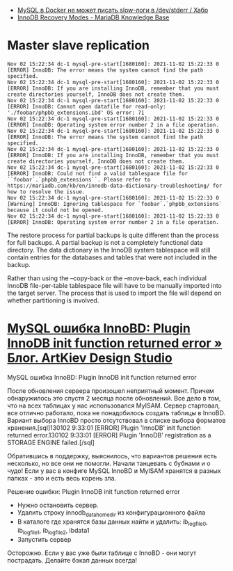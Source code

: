 :PROPERTIES:
:ID:       4f9e0884-5ba6-4405-b4ee-68046655de58
:END:
- [[https://habr.com/ru/company/flant/blog/572340/][MySQL в Docker не может писать slow-логи в /dev/stderr / Хабр]]
- [[https://mariadb.com/kb/en/innodb-recovery-modes/][InnoDB Recovery Modes - MariaDB Knowledge Base]]

* Master slave replication

#+begin_example
  Nov 02 15:22:34 dc-1 mysql-pre-start[1680160]: 2021-11-02 15:22:33 0 [ERROR] InnoDB: The error means the system cannot find the path specified.
  Nov 02 15:22:34 dc-1 mysql-pre-start[1680160]: 2021-11-02 15:22:33 0 [ERROR] InnoDB: If you are installing InnoDB, remember that you must create directories yourself, InnoDB does not create them.
  Nov 02 15:22:34 dc-1 mysql-pre-start[1680160]: 2021-11-02 15:22:33 0 [ERROR] InnoDB: Cannot open datafile for read-only: './foobar/phpbb_extensions.ibd' OS error: 71
  Nov 02 15:22:34 dc-1 mysql-pre-start[1680160]: 2021-11-02 15:22:33 0 [ERROR] InnoDB: Operating system error number 2 in a file operation.
  Nov 02 15:22:34 dc-1 mysql-pre-start[1680160]: 2021-11-02 15:22:33 0 [ERROR] InnoDB: The error means the system cannot find the path specified.
  Nov 02 15:22:34 dc-1 mysql-pre-start[1680160]: 2021-11-02 15:22:33 0 [ERROR] InnoDB: If you are installing InnoDB, remember that you must create directories yourself, InnoDB does not create them.
  Nov 02 15:22:34 dc-1 mysql-pre-start[1680160]: 2021-11-02 15:22:33 0 [ERROR] InnoDB: Could not find a valid tablespace file for ``foobar`.`phpbb_extensions``. Please refer to https://mariadb.com/kb/en/innodb-data-dictionary-troubleshooting/ for how to resolve the issue.
  Nov 02 15:22:34 dc-1 mysql-pre-start[1680160]: 2021-11-02 15:22:33 0 [Warning] InnoDB: Ignoring tablespace for `foobar`.`phpbb_extensions` because it could not be opened.
  Nov 02 15:22:34 dc-1 mysql-pre-start[1680160]: 2021-11-02 15:22:33 0 [ERROR] InnoDB: Operating system error number 2 in a file operation.
#+end_example

The restore process for partial backups is quite different than the process
for full backups. A partial backup is not a completely functional data
directory. The data dictionary in the InnoDB system tablespace will still
contain entries for the databases and tables that were not included in the
backup.

Rather than using the --copy-back or the --move-back, each individual InnoDB
file-per-table tablespace file will have to be manually imported into the
target server. The process that is used to import the file will depend on
whether partitioning is involved.

*  [[https://artkiev.com/blog/error-plugin-innodb-init.htm][MySQL ошибка InnoBD: Plugin InnoDB init function returned error » Блог. ArtKiev Design Studio]]

MySQL ошибка InnoBD: Plugin InnoDB init function returned error

После обновления сервера произошел неприятный момент. Причем обнаружилось это
спустя 2 месяца после обновлений. Все дело в том, что на всех таблицах у нас
использовался MyISAM. Сервер стартовал, все отлично работало, пока не
понадобилось создать таблицы в InnoBD. Вариант выбора InnoBD просто
отсутствовал в списке выбора форматов хранения.[sql]130102 9:33:01 [ERROR]
Plugin 'InnoDB' init function returned error.130102 9:33:01 [ERROR] Plugin
'InnoDB' registration as a STORAGE ENGINE failed.[/sql]

Обратившись в поддержку, выяснилось, что вариантов решения есть несколько, но
все они не помогли.  Начали танцевать с бубнами и о чудо!  Если у вас в
конфиге MySQL InnoBD и MyISAM хранятся в разных папках - это и есть весь
корень зла.

 
Решение ошибки: Plugin InnoDB init function returned error

- Нужно остановить сервер.
- Удалить строку innodb_data_home_dir из конфигурационного файла
- В каталоге где хранятся базы данных найти и удалить: ib_logfile0,
  ib_logfile1, ib_logfile2, ibdata1
- Запустить сервер

Осторожно. Если у вас уже были таблице с InnoBD - они могут
пострадать. Делайте бэкап данных всегда!
